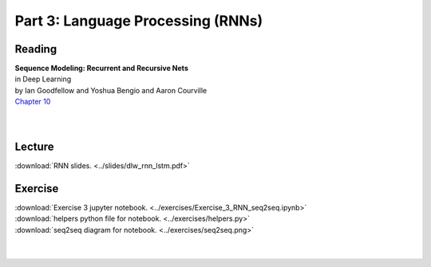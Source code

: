 .. Part 3

Part 3: Language Processing (RNNs)
==================================

Reading
-------
| **Sequence Modeling: Recurrent and Recursive Nets** 
| in Deep Learning 
| by Ian Goodfellow and Yoshua Bengio and Aaron Courville
| `Chapter 10 <http://www.deeplearningbook.org/contents/rnn.html>`_
|
|

Lecture
-------
:download:`RNN slides. <../slides/dlw_rnn_lstm.pdf>`

Exercise
--------
| :download:`Exercise 3 jupyter notebook. <../exercises/Exercise_3_RNN_seq2seq.ipynb>`
| :download:`helpers python file for notebook. <../exercises/helpers.py>`
| :download:`seq2seq diagram for notebook. <../exercises/seq2seq.png>`
|
|
